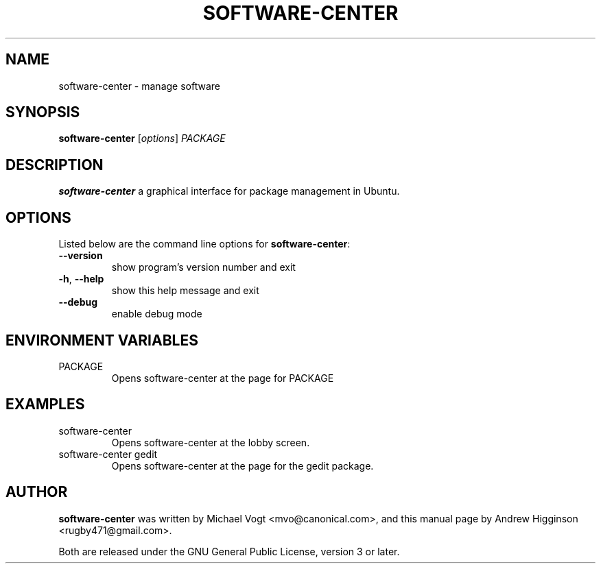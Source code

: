 .\"                                      Hey, EMACS: -*- nroff -*-
.\" First parameter, NAME, should be all caps
.\" Second parameter, SECTION, should be 1-8, maybe w/ subsection
.\" other parameters are allowed: see man(7), man(1)
.TH SOFTWARE-CENTER 1 "0.13" "October 2009"

.SH NAME
software-center \- manage software

.SH SYNOPSIS
.B software-center 
[\fIoptions\fR] \fIPACKAGE\fR

.SH DESCRIPTION
\fBsoftware-center\fR a graphical interface for package management in Ubuntu.

.SH OPTIONS
Listed below are the command line options for \fBsoftware-center\fR:
.TP
\fB\-\-version\fR
show program's version number and exit
.TP
\fB\-h\fR, \fB\-\-help\fR
show this help message and exit
.TP
\fB\-\-debug\fR
enable debug mode

.SH ENVIRONMENT VARIABLES
.TP
PACKAGE
Opens software-center at the page for PACKAGE

.SH EXAMPLES
.TP
software-center
Opens software-center at the lobby screen.
.TP
software-center gedit
Opens software-center at the page for the gedit package.

.SH AUTHOR
\fBsoftware-center\fR was written by Michael Vogt <mvo@canonical.com>, and this manual page by Andrew Higginson <rugby471@gmail.com>.

Both are released under the GNU General Public License, version 3 or later.
